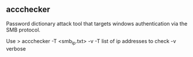 

** accchecker
   
Password dictionary attack tool that targets windows authentication via the SMB protocol.


Use
> accchecker -T <smb_ip.txt> -v
-T list of ip addresses to check
-v verbose
